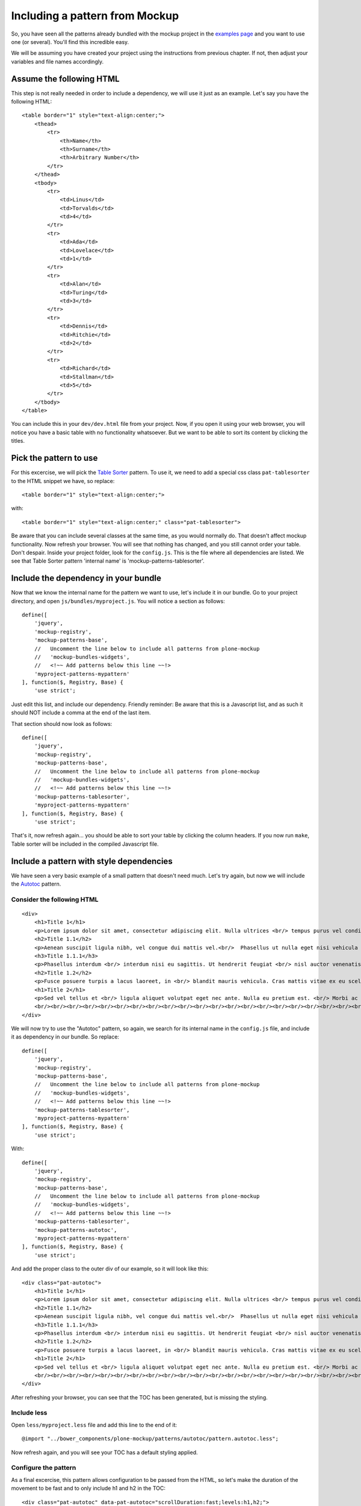 Including a pattern from Mockup
===============================

So, you have seen all the patterns already bundled with the mockup project in the `examples page <http://plone.github.io/mockup/dev/#pattern>`_ and you want to use one (or several). You'll find this incredible easy.

We will be assuming you have created your project using the instructions from previous chapter. If not, then adjust your variables and file names accordingly.


Assume the following HTML
-------------------------

This step is not really needed in order to include a dependency, we will use it just as an example.
Let's say you have the following HTML::

    <table border="1" style="text-align:center;">
        <thead>
            <tr>
                <th>Name</th>
                <th>Surname</th>
                <th>Arbitrary Number</th>
            </tr>
        </thead>
        <tbody>
            <tr>
                <td>Linus</td>
                <td>Torvalds</td>
                <td>4</td>
            </tr>
            <tr>
                <td>Ada</td>
                <td>Lovelace</td>
                <td>1</td>
            </tr>
            <tr>
                <td>Alan</td>
                <td>Turing</td>
                <td>3</td>
            </tr>
            <tr>
                <td>Dennis</td>
                <td>Ritchie</td>
                <td>2</td>
            </tr>
            <tr>
                <td>Richard</td>
                <td>Stallman</td>
                <td>5</td>
            </tr>
        </tbody>
    </table>

You can include this in your ``dev/dev.html`` file from your project. Now, if you open it using your web browser, you will notice you have a basic table with no functionality whatsoever. But we want to be able to sort its content by clicking the titles.


Pick the pattern to use
-----------------------

For this excercise, we will pick the `Table Sorter <http://plone.github.io/mockup/dev/#pattern/tablesorter>`_ pattern. To use it, we need to add a special css class ``pat-tablesorter`` to the HTML snippet we have, so replace::

    <table border="1" style="text-align:center;">

with::

    <table border="1" style="text-align:center;" class="pat-tablesorter">

Be aware that you can include several classes at the same time, as you would normally do. That doesn't affect mockup functionality.
Now refresh your browser. You will see that nothing has changed, and you still cannot order your table. Don't despair. Inside your project folder, look for the ``config.js``. This is the file where all dependencies are listed. We see that Table Sorter pattern 'internal name' is 'mockup-patterns-tablesorter'.


Include the dependency in your bundle
-------------------------------------

Now that we know the internal name for the pattern we want to use, let's include it in our bundle. Go to your project directory, and open ``js/bundles/myproject.js``. You will notice a section as follows::

    define([
        'jquery',
        'mockup-registry',
        'mockup-patterns-base',
        //   Uncomment the line below to include all patterns from plone-mockup
        //   'mockup-bundles-widgets',
        //   <!~~ Add patterns below this line ~~!>
        'myproject-patterns-mypattern'
    ], function($, Registry, Base) {
        'use strict';

Just edit this list, and include our dependency.
Friendly reminder: Be aware that this is a Javascript list, and as such it should NOT include a comma at the end of the last item.

That section should now look as follows::

    define([
        'jquery',
        'mockup-registry',
        'mockup-patterns-base',
        //   Uncomment the line below to include all patterns from plone-mockup
        //   'mockup-bundles-widgets',
        //   <!~~ Add patterns below this line ~~!>
        'mockup-patterns-tablesorter',
        'myproject-patterns-mypattern'
    ], function($, Registry, Base) {
        'use strict';

That's it, now refresh again... you should be able to sort your table by clicking the column headers. If you now run ``make``, Table sorter will be included in the compiled Javascript file.


Include a pattern with style dependencies
-----------------------------------------

We have seen a very basic example of a small pattern that doesn't need much. Let's try again, but now we will include the `Autotoc <http://plone.github.io/mockup/dev/#pattern/autotoc>`_ pattern.


Consider the following HTML
+++++++++++++++++++++++++++

::
    
    <div>
        <h1>Title 1</h1>
        <p>Lorem ipsum dolor sit amet, consectetur adipiscing elit. Nulla ultrices <br/> tempus purus vel condimentum. Nulla in tortor <br/> sit amet ex tincidunt gravida ut eget ante. </p>
        <h2>Title 1.1</h2>
        <p>Aenean suscipit ligula nibh, vel congue dui mattis vel.<br/>  Phasellus ut nulla eget nisi vehicula sodales nec non turpis. Phasellus non mi eu sapien <br/> scelerisque ornare et id dolor. Aenean tempus egestas purus, nec tempor ligula. Donec at lorem dolor. <br/> Vestibulum vitae lacus nec nibh <br/> volutpat malesuada</p>
        <h3>Title 1.1.1</h3>
        <p>Phasellus interdum <br/> interdum nisi eu sagittis. Ut hendrerit feugiat <br/> nisl auctor venenatis. Praesent aliquam ipsum <br/> nec mollis congue. Quisque eu mollis nisl.</p>
        <h2>Title 1.2</h2>
        <p>Fusce posuere turpis a lacus laoreet, in <br/> blandit mauris vehicula. Cras mattis vitae ex eu scelerisque. <br/> Donec ut nibh tortor. In pharetra arcu eget sollicitudin tempus. Nunc condimentum ex vel massa fringilla iaculis. <br/> In scelerisque sit amet justo sed suscipit. Quisque vel <br/> tincidunt risus, sit amet laoreet enim.</p>
        <h1>Title 2</h1>
        <p>Sed vel tellus et <br/> ligula aliquet volutpat eget nec ante. Nulla eu pretium est. <br/> Morbi ac vulputate massa. Vivamus condimentum mauris non justo sodales, at sollicitudin tortor tempor. <br/> Quisque rutrum diam cursus orci facilisis pharetra. <br/> Pellentesque ante ex, commodo nec massa ac, ullamcorper hendrerit turpis. Mauris id nisl <br/> semper, aliquam risus et, gravida diam. <br/> Proin et lorem risus.</p>
        <br/><br/><br/><br/><br/><br/><br/><br/><br/><br/><br/><br/><br/><br/><br/><br/><br/><br/><br/><br/><br/><br/><br/><br/><br/>
    </div>

We will now try to use the "Autotoc" pattern, so again, we search for its internal name in the ``config.js`` file, and include it as dependency in our bundle. So replace::

    define([
        'jquery',
        'mockup-registry',
        'mockup-patterns-base',
        //   Uncomment the line below to include all patterns from plone-mockup
        //   'mockup-bundles-widgets',
        //   <!~~ Add patterns below this line ~~!>
        'mockup-patterns-tablesorter',
        'myproject-patterns-mypattern'
    ], function($, Registry, Base) {
        'use strict';

With::

    define([
        'jquery',
        'mockup-registry',
        'mockup-patterns-base',
        //   Uncomment the line below to include all patterns from plone-mockup
        //   'mockup-bundles-widgets',
        //   <!~~ Add patterns below this line ~~!>
        'mockup-patterns-tablesorter',
        'mockup-patterns-autotoc',
        'myproject-patterns-mypattern'
    ], function($, Registry, Base) {
        'use strict';

And add the proper class to the outer div of our example, so it will look like this::

    <div class="pat-autotoc">
        <h1>Title 1</h1>
        <p>Lorem ipsum dolor sit amet, consectetur adipiscing elit. Nulla ultrices <br/> tempus purus vel condimentum. Nulla in tortor <br/> sit amet ex tincidunt gravida ut eget ante. </p>
        <h2>Title 1.1</h2>
        <p>Aenean suscipit ligula nibh, vel congue dui mattis vel.<br/>  Phasellus ut nulla eget nisi vehicula sodales nec non turpis. Phasellus non mi eu sapien <br/> scelerisque ornare et id dolor. Aenean tempus egestas purus, nec tempor ligula. Donec at lorem dolor. <br/> Vestibulum vitae lacus nec nibh <br/> volutpat malesuada</p>
        <h3>Title 1.1.1</h3>
        <p>Phasellus interdum <br/> interdum nisi eu sagittis. Ut hendrerit feugiat <br/> nisl auctor venenatis. Praesent aliquam ipsum <br/> nec mollis congue. Quisque eu mollis nisl.</p>
        <h2>Title 1.2</h2>
        <p>Fusce posuere turpis a lacus laoreet, in <br/> blandit mauris vehicula. Cras mattis vitae ex eu scelerisque. <br/> Donec ut nibh tortor. In pharetra arcu eget sollicitudin tempus. Nunc condimentum ex vel massa fringilla iaculis. <br/> In scelerisque sit amet justo sed suscipit. Quisque vel <br/> tincidunt risus, sit amet laoreet enim.</p>
        <h1>Title 2</h1>
        <p>Sed vel tellus et <br/> ligula aliquet volutpat eget nec ante. Nulla eu pretium est. <br/> Morbi ac vulputate massa. Vivamus condimentum mauris non justo sodales, at sollicitudin tortor tempor. <br/> Quisque rutrum diam cursus orci facilisis pharetra. <br/> Pellentesque ante ex, commodo nec massa ac, ullamcorper hendrerit turpis. Mauris id nisl <br/> semper, aliquam risus et, gravida diam. <br/> Proin et lorem risus.</p>
        <br/><br/><br/><br/><br/><br/><br/><br/><br/><br/><br/><br/><br/><br/><br/><br/><br/><br/><br/><br/><br/><br/><br/><br/><br/>
    </div>

After refreshing your browser, you can see that the TOC has been generated, but is missing the styling.


Include less
++++++++++++

Open ``less/myproject.less`` file and add this line to the end of it::

    @import "../bower_components/plone-mockup/patterns/autotoc/pattern.autotoc.less";

Now refresh again, and you will see your TOC has a default styling applied.


Configure the pattern
+++++++++++++++++++++

As a final excercise, this pattern allows configuration to be passed from the HTML, so let's make the duration of the movement to be fast and to only include h1 and h2 in the TOC::

    <div class="pat-autotoc" data-pat-autotoc="scrollDuration:fast;levels:h1,h2;">
        <h1>Title 1</h1>
        <p>Lorem ipsum dolor sit amet, consectetur adipiscing elit. Nulla ultrices <br/> tempus purus vel condimentum. Nulla in tortor <br/> sit amet ex tincidunt gravida ut eget ante. </p>
        <h2>Title 1.1</h2>
        <p>Aenean suscipit ligula nibh, vel congue dui mattis vel.<br/>  Phasellus ut nulla eget nisi vehicula sodales nec non turpis. Phasellus non mi eu sapien <br/> scelerisque ornare et id dolor. Aenean tempus egestas purus, nec tempor ligula. Donec at lorem dolor. <br/> Vestibulum vitae lacus nec nibh <br/> volutpat malesuada</p>
        <h3>Title 1.1.1</h3>
        <p>Phasellus interdum <br/> interdum nisi eu sagittis. Ut hendrerit feugiat <br/> nisl auctor venenatis. Praesent aliquam ipsum <br/> nec mollis congue. Quisque eu mollis nisl.</p>
        <h2>Title 1.2</h2>
        <p>Fusce posuere turpis a lacus laoreet, in <br/> blandit mauris vehicula. Cras mattis vitae ex eu scelerisque. <br/> Donec ut nibh tortor. In pharetra arcu eget sollicitudin tempus. Nunc condimentum ex vel massa fringilla iaculis. <br/> In scelerisque sit amet justo sed suscipit. Quisque vel <br/> tincidunt risus, sit amet laoreet enim.</p>
        <h1>Title 2</h1>
        <p>Sed vel tellus et <br/> ligula aliquet volutpat eget nec ante. Nulla eu pretium est. <br/> Morbi ac vulputate massa. Vivamus condimentum mauris non justo sodales, at sollicitudin tortor tempor. <br/> Quisque rutrum diam cursus orci facilisis pharetra. <br/> Pellentesque ante ex, commodo nec massa ac, ullamcorper hendrerit turpis. Mauris id nisl <br/> semper, aliquam risus et, gravida diam. <br/> Proin et lorem risus.</p>
        <br/><br/><br/><br/><br/><br/><br/><br/><br/><br/><br/><br/><br/><br/><br/><br/><br/><br/><br/><br/><br/><br/><br/><br/><br/>
    </div>
